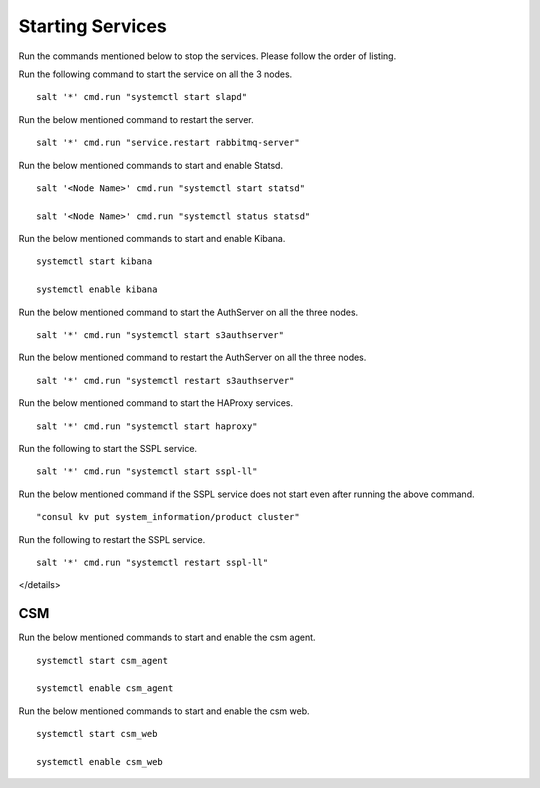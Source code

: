 ==================
Starting Services
==================

Run the commands mentioned below to stop the services. Please follow the order of listing.

.. raw:: html

 <details>
 <summary><a>LDAP</a></summary>

Run the following command to start the service on all the 3 nodes.

::

 salt '*' cmd.run "systemctl start slapd"
 
.. raw:: html
   
 </details>   

.. raw:: html

 <details>
 <summary><a>RabbitMQ</a></summary>

Run the below mentioned command to restart the server.

::

 salt '*' cmd.run "service.restart rabbitmq-server"
 
.. raw:: html
   
 </details>
 
.. raw:: html

 <details>
 <summary><a>Statsd and Kibana</a></summary>


Run the below mentioned commands to start and enable Statsd.

::

 salt '<Node Name>' cmd.run "systemctl start statsd"

 salt '<Node Name>' cmd.run "systemctl status statsd"

Run the below mentioned commands to start and enable Kibana.

::

 systemctl start kibana

 systemctl enable kibana
 
.. raw:: html
   
 </details>
 
.. raw:: html

 <details>
 <summary><a>S3 (AuthServer  and HAProxy)</a></summary> 

Run the below mentioned command to start the AuthServer on all the three nodes.

::

 salt '*' cmd.run "systemctl start s3authserver"


Run the below mentioned command to restart the AuthServer on all the three nodes.

::

 salt '*' cmd.run "systemctl restart s3authserver"

Run the below mentioned command to start the HAProxy services.

::

 salt '*' cmd.run "systemctl start haproxy"
 
.. raw:: html
   
 </details>

.. raw:: html

 <details>
 <summary><a>SSPL</a></summary>

Run the following to start the SSPL service.

::

 salt '*' cmd.run "systemctl start sspl-ll"

Run the below mentioned command if the SSPL service does not start even after running the above command.

::

 "consul kv put system_information/product cluster"

Run the following to restart the SSPL service.

::

 salt '*' cmd.run "systemctl restart sspl-ll"
 
.. raw:: html
   
</details>

CSM
===

Run the below mentioned commands to start and enable the csm agent.

::

 systemctl start csm_agent

 systemctl enable csm_agent

Run the below mentioned commands to start and enable the csm web.

::

 systemctl start csm_web

 systemctl enable csm_web
